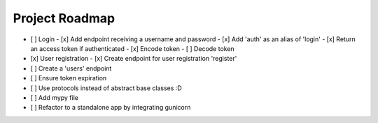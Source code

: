 Project Roadmap
###############


- [ ] Login
  - [x] Add endpoint receiving a username and password
  - [x] Add 'auth' as an alias of 'login'
  - [x] Return an access token if authenticated
  - [x] Encode token
  - [ ] Decode token
- [x] User registration
  - [x] Create endpoint for user registration 'register'
- [ ] Create a 'users' endpoint
- [ ] Ensure token expiration
- [ ] Use protocols instead of abstract base classes :D
- [ ] Add mypy file
- [ ] Refactor to a standalone app by integrating gunicorn
